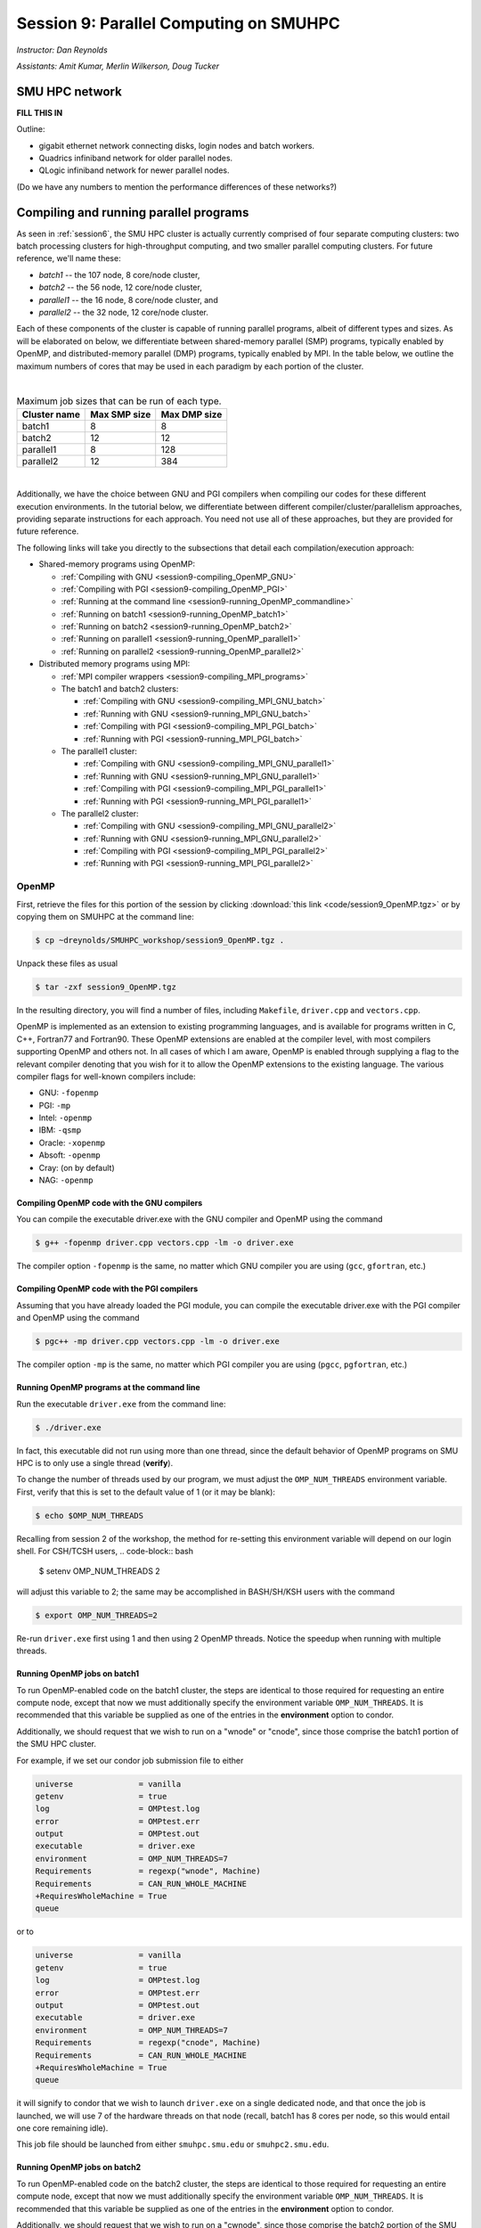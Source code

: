 .. _session9:

Session 9: Parallel Computing on SMUHPC
========================================================

*Instructor: Dan Reynolds*

*Assistants: Amit Kumar, Merlin Wilkerson, Doug Tucker*


SMU HPC network
--------------------------------------------------------

**FILL THIS IN**

Outline: 

* gigabit ethernet network connecting disks, login nodes and batch
  workers.

* Quadrics infiniband network for older parallel nodes.

* QLogic infiniband network for newer parallel nodes.

(Do we have any numbers to mention the performance differences of
these networks?)



Compiling and running parallel programs
--------------------------------------------------------

As seen in :ref:`session6`, the SMU HPC cluster is actually currently
comprised of four separate computing clusters: two batch processing
clusters for high-throughput computing, and two smaller parallel
computing clusters.  For future reference, we'll name these:

* *batch1* -- the 107 node,  8 core/node cluster,

* *batch2* -- the 56 node, 12 core/node cluster,

* *parallel1* -- the 16 node, 8 core/node cluster, and 

* *parallel2* -- the 32 node, 12 core/node cluster. 

Each of these components of the cluster is capable of running
parallel programs, albeit of different types and sizes.  As will be
elaborated on below, we differentiate between shared-memory parallel
(SMP) programs, typically enabled by OpenMP, and distributed-memory
parallel (DMP) programs, typically enabled by MPI.  In the table
below, we outline the maximum numbers of cores that may be used in
each paradigm by each portion of the cluster.

|

.. table:: Maximum job sizes that can be run of each type.

   ============  ===============  =================
   Cluster name  Max SMP size     Max DMP size
   ============  ===============  =================
   batch1        8                8
   batch2 	 12 		  12
   parallel1 	 8 		  128
   parallel2 	 12 		  384
   ============  ===============  =================

|

Additionally, we have the choice between GNU and PGI compilers when
compiling our codes for these different execution environments.  In
the tutorial below, we differentiate between different
compiler/cluster/parallelism approaches, providing separate
instructions for each approach.  You need not use all of these
approaches, but they are provided for future reference.

The following links will take you directly to the subsections that
detail each compilation/execution approach:

* Shared-memory programs using OpenMP:

  * :ref:`Compiling with GNU <session9-compiling_OpenMP_GNU>`

  * :ref:`Compiling with PGI <session9-compiling_OpenMP_PGI>`

  * :ref:`Running at the command line <session9-running_OpenMP_commandline>`

  * :ref:`Running on batch1 <session9-running_OpenMP_batch1>`

  * :ref:`Running on batch2 <session9-running_OpenMP_batch2>`

  * :ref:`Running on parallel1 <session9-running_OpenMP_parallel1>`

  * :ref:`Running on parallel2 <session9-running_OpenMP_parallel2>`

* Distributed memory programs using MPI:

  * :ref:`MPI compiler wrappers <session9-compiling_MPI_programs>`

  * The batch1 and batch2 clusters:

    * :ref:`Compiling with GNU <session9-compiling_MPI_GNU_batch>`

    * :ref:`Running with GNU <session9-running_MPI_GNU_batch>`

    * :ref:`Compiling with PGI <session9-compiling_MPI_PGI_batch>`

    * :ref:`Running with PGI <session9-running_MPI_PGI_batch>`
 
  * The parallel1 cluster:

    * :ref:`Compiling with GNU <session9-compiling_MPI_GNU_parallel1>`

    * :ref:`Running with GNU <session9-running_MPI_GNU_parallel1>`

    * :ref:`Compiling with PGI <session9-compiling_MPI_PGI_parallel1>`

    * :ref:`Running with PGI <session9-running_MPI_PGI_parallel1>`

  * The parallel2 cluster:

    * :ref:`Compiling with GNU <session9-compiling_MPI_GNU_parallel2>`

    * :ref:`Running with GNU <session9-running_MPI_GNU_parallel2>`

    * :ref:`Compiling with PGI <session9-compiling_MPI_PGI_parallel2>`

    * :ref:`Running with PGI <session9-running_MPI_PGI_parallel2>`





OpenMP
^^^^^^^^^^

First, retrieve the files for this portion of the session by clicking
:download:`this link <code/session9_OpenMP.tgz>` or by copying them
on SMUHPC at the command line:

.. code-block:: bash

   $ cp ~dreynolds/SMUHPC_workshop/session9_OpenMP.tgz .

Unpack these files as usual

.. code-block:: bash

   $ tar -zxf session9_OpenMP.tgz

In the resulting directory, you will find a number of files, including
``Makefile``, ``driver.cpp`` and ``vectors.cpp``.  


OpenMP is implemented as an extension to existing programming
languages, and is available for programs written in C, C++, Fortran77
and Fortran90.  These OpenMP extensions are enabled at the compiler
level, with most compilers supporting OpenMP and others not.  In all
cases of which I am aware, OpenMP is enabled through supplying a flag
to the relevant compiler denoting that you wish for it to allow the
OpenMP extensions to the existing language.  The various compiler
flags for well-known compilers include:

* GNU: ``-fopenmp``

* PGI: ``-mp``

* Intel: ``-openmp``

* IBM: ``-qsmp``

* Oracle: ``-xopenmp``

* Absoft: ``-openmp``

* Cray: (on by default)

* NAG: ``-openmp``




.. _session9-compiling_OpenMP_GNU:

Compiling OpenMP code with the GNU compilers
"""""""""""""""""""""""""""""""""""""""""""""

You can compile the executable driver.exe with the GNU compiler and
OpenMP using the command 

.. code-block:: bash

   $ g++ -fopenmp driver.cpp vectors.cpp -lm -o driver.exe

The compiler option ``-fopenmp`` is the same, no matter which GNU
compiler you are using (``gcc``, ``gfortran``, etc.)


.. _session9-compiling_OpenMP_PGI:

Compiling OpenMP code with the PGI compilers
"""""""""""""""""""""""""""""""""""""""""""""

Assuming that you have already loaded the PGI module, you can compile
the executable driver.exe with the PGI compiler and OpenMP using the command 

.. code-block:: bash

   $ pgc++ -mp driver.cpp vectors.cpp -lm -o driver.exe

The compiler option ``-mp`` is the same, no matter which PGI
compiler you are using (``pgcc``, ``pgfortran``, etc.)


.. _session9-running_OpenMP_commandline:

Running OpenMP programs at the command line
"""""""""""""""""""""""""""""""""""""""""""""

Run the executable ``driver.exe`` from the command line:

.. code-block:: bash

   $ ./driver.exe

In fact, this executable did not run using more than one thread, since
the default behavior of OpenMP programs on SMU HPC is to only use a
single thread (**verify**). 

To change the number of threads used by our program, we must adjust
the ``OMP_NUM_THREADS`` environment variable. First, verify that this is
set to the default value of 1 (or it may be blank): 

.. code-block:: bash

   $ echo $OMP_NUM_THREADS

Recalling from session 2 of the workshop, the method for re-setting
this environment variable will depend on our login shell.  For CSH/TCSH
users, 
.. code-block:: bash

   $ setenv OMP_NUM_THREADS 2

will adjust this variable to 2; the same may be accomplished in
BASH/SH/KSH users with the command 

.. code-block:: bash

   $ export OMP_NUM_THREADS=2

Re-run ``driver.exe`` first using 1 and then using 2 OpenMP
threads.  Notice the speedup when running with multiple threads. 



.. _session9-running_OpenMP_batch1:

Running OpenMP jobs on batch1
"""""""""""""""""""""""""""""""""""""

To run OpenMP-enabled code on the batch1 cluster, the steps are identical
to those required for requesting an entire compute node, except that
now we must additionally specify the environment variable
``OMP_NUM_THREADS``.  It is recommended that this variable be supplied
as one of the entries in the **environment** option to condor.  

Additionally, we should request that we wish to run on a "wnode" or
"cnode", since those comprise the batch1 portion of the SMU HPC cluster.

For example, if we set our condor job submission file to either

.. code-block:: text

   universe              = vanilla
   getenv                = true
   log                   = OMPtest.log
   error                 = OMPtest.err
   output                = OMPtest.out
   executable            = driver.exe
   environment           = OMP_NUM_THREADS=7
   Requirements          = regexp("wnode", Machine)
   Requirements          = CAN_RUN_WHOLE_MACHINE
   +RequiresWholeMachine = True
   queue

or to
  
.. code-block:: text

   universe              = vanilla
   getenv                = true
   log                   = OMPtest.log
   error                 = OMPtest.err
   output                = OMPtest.out
   executable            = driver.exe
   environment           = OMP_NUM_THREADS=7
   Requirements          = regexp("cnode", Machine)
   Requirements          = CAN_RUN_WHOLE_MACHINE
   +RequiresWholeMachine = True
   queue
  
it will signify to condor that we wish to launch ``driver.exe`` on a
single dedicated node, and that once the job is launched, we will use
7 of the hardware threads on that node (recall, batch1 has 8 cores per
node, so this would entail one core remaining idle).

This job file should be launched from either ``smuhpc.smu.edu`` or
``smuhpc2.smu.edu``. 



.. _session9-running_OpenMP_batch2:

Running OpenMP jobs on batch2
"""""""""""""""""""""""""""""""""""""

To run OpenMP-enabled code on the batch2 cluster, the steps are identical
to those required for requesting an entire compute node, except that
now we must additionally specify the environment variable
``OMP_NUM_THREADS``.  It is recommended that this variable be supplied
as one of the entries in the **environment** option to condor.  

Additionally, we should request that we wish to run on a "cwnode",
since those comprise the batch2 portion of the SMU HPC cluster. 

For example, if we set our condor job submission file to

.. code-block:: text

   universe              = vanilla
   getenv                = true
   log                   = OMPtest.log
   error                 = OMPtest.err
   output                = OMPtest.out
   executable            = driver.exe
   environment           = OMP_NUM_THREADS=11
   Requirements          = regexp("cnode", Machine)
   Requirements          = CAN_RUN_WHOLE_MACHINE
   +RequiresWholeMachine = True
   queue

it will signify to condor that we wish to launch ``driver.exe`` on a
single dedicated node, and that once the job is launched, we will use
11 of the hardware threads on that node (recall, batch2 has 12 cores per
node, so this would entail one core remaining idle).

This job file should be launched from either ``smuhpc.smu.edu`` or
``smuhpc2.smu.edu``. 



.. _session9-running_OpenMP_parallel1:

Running OpenMP jobs on parallel1
"""""""""""""""""""""""""""""""""""""

To run OpenMP-enabled code on the parallel1 cluster, the steps are
identical to those required for requesting an entire compute node,
except for the following changes:

* We must additionally specify the environment variable
  ``OMP_NUM_THREADS``.  It is recommended that this variable be
  supplied as one of the entries in the **environment** 
  option to condor.

* The job *must be launched from* ``smuhpc4.smu.edu``, since that
  manages the parallel clusters.

* We should specify that we only want one node via setting the
  **machine_count** option to 1.

* The **universe** must be set to ``parallel``, indicating that it
  should be run on one of the parallel clusters.

* We should specify that we wish to run on a "inode", since those
  comprise the parallel1 cluster.

For example, if we set our condor job submission file to

.. code-block:: text

   universe              = parallel
   getenv                = true
   log                   = OMPtest.log
   error                 = OMPtest.err
   output                = OMPtest.out
   executable            = driver.exe
   environment           = OMP_NUM_THREADS=5
   machine_count         = 1
   Requirements          = regexp("inode", Machine)
   Requirements          = CAN_RUN_WHOLE_MACHINE
   +RequiresWholeMachine = True
   queue
  
it will signify to condor that we wish to launch ``driver.exe`` on a
single dedicated node, and that once the job is launched, we will use
5 of the hardware threads on that node (recall, parallel1 has 8 cores per
node, so this would entail 3 cores remaining idle).

Again, this job file should be launched from ``smuhpc4.smu.edu``. 



.. _session9-running_OpenMP_parallel2:

Running OpenMP jobs on parallel2
"""""""""""""""""""""""""""""""""""""

To run OpenMP-enabled code on the parallel2 cluster, the steps are
identical to those required for requesting an entire compute node,
except for the following changes:

* We must additionally specify the environment variable
  ``OMP_NUM_THREADS``.  It is recommended that this variable be
  supplied as one of the entries in the **environment** 
  option to condor.

* The job *must be launched from* ``smuhpc4.smu.edu``, since that
  manages the parallel clusters.

* We should specify that we only want one node via setting the
  **machine_count** option to 1.

* The **universe** must be set to ``parallel``, indicating that it
  should be run on one of the parallel clusters.

* We should specify that we wish to run on a "iwnode", since those
  comprise the parallel2 cluster.

For example, if we set our condor job submission file to

.. code-block:: text

   universe              = parallel
   getenv                = true
   log                   = OMPtest.log
   error                 = OMPtest.err
   output                = OMPtest.out
   executable            = driver.exe
   environment           = OMP_NUM_THREADS=10
   machine_count         = 1
   Requirements          = regexp("iwnode", Machine)
   Requirements          = CAN_RUN_WHOLE_MACHINE
   +RequiresWholeMachine = True
   queue
  
it will signify to condor that we wish to launch ``driver.exe`` on a
single dedicated node, and that once the job is launched, we will use
10 of the hardware threads on that node (recall, parallel2 has 12 cores per
node, so this would entail 2 cores remaining idle).

Again, this job file should be launched from ``smuhpc4.smu.edu``. 


OpenMP exercise
"""""""""""""""""

Compile the program ``driver.exe`` using the PGI compiler with OpenMP
enabled.

Create a single condor submission script that will run the program
``driver.exe`` using 1, 2, 3, ..., 12 OpenMP threads on the batch2
portion of the cluster.  Recall from session 6
(:ref:`running_multiple_condor_jobs`), that a single script may launch
multiple jobs by including multiple **queue** statements.

Launch these jobs, and when they have completed, determine the *strong
scaling performance* of this code (defined in session 8,
:ref:`parallel_computing_metrics`).  How well does the program
perform?  Is there a maximum number of threads where, beyond which,
additional resources no longer improve the speed?





MPI
^^^^^^^^^^

Retrieve the files for this portion of the session by clicking
:download:`this link <code/session9_MPI.tgz>` or by copying them
on SMUHPC at the command line:

.. code-block:: bash

   $ cp ~dreynolds/SMUHPC_workshop/session9_MPI.tgz .

Unpack these files as usual,

.. code-block:: bash

   $ tar -zxf session9_MPI.tgz


Unlike OpenMP, MPI is implemented as a standalone library that may be
called by programs wishing to perform message passing to perform a
distributed memory parallel computation.  Typically written in C (for
maximum portability), MPI libraries typically include interfaces for
programs written in C, C++, Fortran77, Fortran90 and Python.

Moreover, since MPI is a library, it does not require any specific
compiler extensions to construct a MPI-enabled parallel program,
although it is typical for highly optimized versions of the MPI
library that you use the same compiler for your program that was used
to construct the library.


.. _session9-compiling_MPI_programs:

Compiling MPI code (MPI wrapper scripts)
""""""""""""""""""""""""""""""""""""""""""""

Typically, in order to compile a program to use a library, a few key
items must be known about how the library was installed on the
system:

* If the library includes header files (C, C++) or modules (F90),
  where are they located (e.g. LIBNAME)?  This location is important
  because when compiling our own codes, we must typically tell the
  compiler where to look for these "include files" using the ``-I``
  argument.

* If the library was installed in a non-default location, where is
  the resulting ".a" file (static library) or ".so" file (shared
  library) located?  Again, this location is important
  because when linking our own codes, we must typically tell the
  compiler where to look for these library files using the ``-L``
  argument.

For example, the PGI-compiled MPI library, MPICH2 version 1.3.2, is
installed on SMU HPC in the directory ``/grid/software/mpich2-1.3.2``,
with header files located in ``/grid/software/mpich2-1.3.2/include``
and library files located in  ``/grid/software/mpich2-1.3.2/lib``.
Finally, because I'm familiar with this package, I know that to
compile an executable I must link against the files ``libmpich.a`` and
``libmpl.a`` in this library directory location.  

As a result, we could compile the executable ``driver.exe`` with the
commands 

  .. code-block:: bash

     $ pgc++ driver.cpp -I/grid/software/mpich2-1.3.2/include \
       -L/grid/software/mpich2-1.3.2/lib -lmpich -lmpl -lm -o driver.exe


Clearly, specifying the specific instructions for including and
linking to an MPI library is not always easy: 

* You must know where all of the relevant libraries are installed on
  each computer. 

* You must know which specific library files are required for
  compiling a given program. 

* Sometimes, you must even know which order you need to specify these
  specific library files in the linking line. 

Thankfully, MPI library writers typically include MPI *wrapper scripts*
to do most of this work for you. Such scripts are written to encode
all of the above information that is required to use MPI with a given
compiler on a specific system. 

Depending on your programming language and the specific MPI
implementation, these wrapper scripts can have different names. The
typical names for these MPI wrapper scripts are below: 

* C++: ``mpicxx``, ``mpiCC``, ``mpic++`` or ``openmpicxx``

* C: ``mpicc`` or ``openmpicc``

* Fortran 90/95: ``mpif90`` or ``openmpif90``

* Fortran 77: ``mpif77`` or ``openmpif77`` (typically, the Fortran
  90/95 wrapper will also work for these)

In order to use these wrapper scripts on SMU HPC, we must first load
the correct module environment.  We'll discuss each of these in the
appropriate context within the following subsections, that focus on
the myriad compilers and clusters we wish to use.



.. _session9-compiling_MPI_GNU_batch:

Compiling MPI code with the GNU compilers for batch1 and batch2
"""""""""""""""""""""""""""""""""""""""""""""""""""""""""""""""""

Compilation can occur on any SMU HPC login node.

First, load the ``mpich2/1.1.1/gcc`` module,

.. code-block:: bash

   $ module load mpich2/1.1.1/gcc

Second, compile your executable using one of the MPI wrapper scripts:
``mpicc``, ``mpicxx``, ``mpif90`` or ``mpif77``.  For example, we may
compile the example executable as

.. code-block:: bash

   $ mpicxx driver.cpp -lm -o driver_GNU_batch.exe

Note: since the MPI libraries vary based on where we wish to run and
on which compilers we use, I recommend naming the executable
appropriately to distinguish it from other compilation approaches.  Of
course, this is not required.



.. _session9-running_MPI_GNU_batch:

Running MPI code with the GNU compilers on batch1 and batch2
"""""""""""""""""""""""""""""""""""""""""""""""""""""""""""""""""

You must launch the job from ``smuhpc.smu.edu`` or
``smuhpc2.smu.edu``.

**FILL THIS IN**



.. _session9-compiling_MPI_PGI_batch:

Compiling MPI code with the PGI compilers for batch1 and batch2
"""""""""""""""""""""""""""""""""""""""""""""""""""""""""""""""""

Compilation can occur on any SMU HPC login node.

First, load the ``mpich2/1.3.2/pgi`` module,

.. code-block:: bash

   $ module load mpich2/1.3.2/pgi

Second, compile your executable using one of the MPI wrapper scripts:
``mpicc``, ``mpicxx``, ``mpif90`` or ``mpif77``.  For example, we may
compile the example executable as

.. code-block:: bash

   $ mpicxx driver.cpp -lm -o driver_PGI_batch.exe

Note: since the MPI libraries vary based on where we wish to run and
on which compilers we use, I recommend naming the executable
appropriately to distinguish it from other compilation approaches.  Of
course, this is not required.



.. _session9-running_MPI_PGI_batch:

Running MPI code with the PGI compilers on batch1 and batch2
"""""""""""""""""""""""""""""""""""""""""""""""""""""""""""""""""

You must launch the job from ``smuhpc.smu.edu`` or
``smuhpc2.smu.edu``.

**FILL THIS IN**



.. _session9-compiling_MPI_GNU_parallel1:

Compiling MPI code with the GNU compilers for parallel1
"""""""""""""""""""""""""""""""""""""""""""""""""""""""""

Compilation must occur on ``smuhpc4.smu.edu``.

First, load the ``mvapich2/1.9a2/gcc`` module,

.. code-block:: bash

   $ module load mvapich2/1.9a2/gcc

Second, compile your executable using one of the MPI wrapper scripts:
``mpicc``, ``mpicxx``, ``mpif90`` or ``mpif77``.  For example, we may
compile the example executable as

.. code-block:: bash

   $ mpicxx driver.cpp -lm -o driver_GNU_parallel1.exe

Note: since the MPI libraries vary based on where we wish to run and
on which compilers we use, I recommend naming the executable
appropriately to distinguish it from other compilation approaches.  Of
course, this is not required.
∑

.. _session9-running_MPI_GNU_parallel1:

Running MPI code with the GNU compilers on parallel1
"""""""""""""""""""""""""""""""""""""""""""""""""""""""""

You must launch the job from ``smuhpc4.smu.edu``.

**FILL THIS IN**



.. _session9-compiling_MPI_PGI_parallel1:

Compiling MPI code with the PGI compilers for parallel1
"""""""""""""""""""""""""""""""""""""""""""""""""""""""""

Compilation must occur on ``smuhpc4.smu.edu``.

First, load the ``mvapich2/1.6/pgi`` module,

.. code-block:: bash

   $ module load mvapich2/1.6/pgi

Second, compile your executable using one of the MPI wrapper scripts:
``mpicc``, ``mpicxx``, ``mpif90`` or ``mpif77``.  For example, we may
compile the example executable as

.. code-block:: bash

   $ mpicxx driver.cpp -lm -o driver_PGI_parallel1.exe

Note: since the MPI libraries vary based on where we wish to run and
on which compilers we use, I recommend naming the executable
appropriately to distinguish it from other compilation approaches.  Of
course, this is not required.


.. _session9-running_MPI_PGI_parallel1:

Running MPI code with the PGI compilers on parallel1
"""""""""""""""""""""""""""""""""""""""""""""""""""""""""

You must launch the job from ``smuhpc4.smu.edu``.

**FILL THIS IN**




.. _session9-compiling_MPI_GNU_parallel2:

Compiling MPI code with the GNU compilers for parallel2
"""""""""""""""""""""""""""""""""""""""""""""""""""""""""

Compilation must occur on ``smuhpc.smu.edu``, ``smuhpc2.smu.edu`` or
``smuhpc3.smu.edu``, but **not** on ``smuhpc4``.

First, load the ``mvapich2/1.6/gcc-QL`` module,

.. code-block:: bash

   $ module load mvapich2/1.6/gcc-QL

Second, compile your executable using one of the MPI wrapper scripts:
``mpicc``, ``mpicxx``, ``mpif90`` or ``mpif77``.  For example, we may
compile the example executable as

.. code-block:: bash

   $ mpicxx driver.cpp -lm -o driver_GNU_parallel2.exe

Note: since the MPI libraries vary based on where we wish to run and
on which compilers we use, I recommend naming the executable
appropriately to distinguish it from other compilation approaches.  Of
course, this is not required.


.. _session9-running_MPI_GNU_parallel2:

Running MPI code with the GNU compilers on parallel2
"""""""""""""""""""""""""""""""""""""""""""""""""""""""""

You must launch the job from ``smuhpc4.smu.edu`` (even though you
could not compile it on that node -- sorry).

**FILL THIS IN**



.. _session9-compiling_MPI_PGI_parallel2:

Compiling MPI code with the PGI compilers for parallel2
"""""""""""""""""""""""""""""""""""""""""""""""""""""""""

Compilation must occur on ``smuhpc.smu.edu``, ``smuhpc2.smu.edu`` or
``smuhpc3.smu.edu``, but **not** on ``smuhpc4``.

First, load the ``mvapich2/1.6/pgi-QL`` module,

.. code-block:: bash

   $ module load mvapich2/1.6/pgi-QL

Second, compile your executable using one of the MPI wrapper scripts:
``mpicc``, ``mpicxx``, ``mpif90`` or ``mpif77``.  For example, we may
compile the example executable as

.. code-block:: bash

   $ mpicxx driver.cpp -lm -o driver_PGI_parallel2.exe

Note: since the MPI libraries vary based on where we wish to run and
on which compilers we use, I recommend naming the executable
appropriately to distinguish it from other compilation approaches.  Of
course, this is not required.


.. _session9-running_MPI_PGI_parallel2:

Running MPI code with the PGI compilers on parallel2
"""""""""""""""""""""""""""""""""""""""""""""""""""""""""

You must launch the job from ``smuhpc4.smu.edu`` (even though you
could not compile it on that node -- sorry).

**FILL THIS IN**






MPI exercise
"""""""""""""""


Set up submission scripts to run the executable driver.exe using 1, 2,
4, 8, 16, 32 and 64 cores. For the 1, 2, 4, and 8 processor jobs, just
use one node. For the 16 processor job, try it both using 16 cores on
one node and 8 cores on 2 nodes. Run the 32 and 64 processor jobs
using 16 cores/node.

